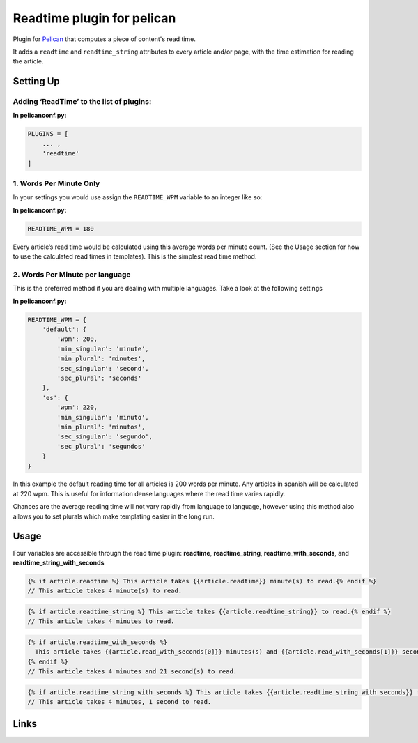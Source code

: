 Readtime plugin for pelican
===========================

.. image:: https://travis-ci.com/JenkinsDev/pelican-readtime.svg?branch=master
    :target: https://travis-ci.com/JenkinsDev/pelican-readtime

Plugin for `Pelican`_ that computes a piece of content's read time.

It adds a ``readtime`` and ``readtime_string`` attributes to every
article and/or page, with the time estimation for reading the article.

Setting Up
----------

Adding ‘ReadTime’ to the list of plugins:
^^^^^^^^^^^^^^^^^^^^^^^^^^^^^^^^^^^^^^^^^

**In pelicanconf.py:**

.. code:: python

    PLUGINS = [
        ... ,
        'readtime'
    ]

1. Words Per Minute Only
^^^^^^^^^^^^^^^^^^^^^^^^

In your settings you would use assign the ``READTIME_WPM`` variable to
an integer like so:

**In pelicanconf.py:**

.. code:: python

    READTIME_WPM = 180

Every article’s read time would be calculated using this average words
per minute count. (See the Usage section for how to use the calculated
read times in templates). This is the simplest read time method.

2. Words Per Minute per language
^^^^^^^^^^^^^^^^^^^^^^^^^^^^^^^^

This is the preferred method if you are dealing with multiple languages.
Take a look at the following settings

**In pelicanconf.py:**

.. code:: python

    READTIME_WPM = {
        'default': {
            'wpm': 200,
            'min_singular': 'minute',
            'min_plural': 'minutes',
            'sec_singular': 'second',
            'sec_plural': 'seconds'
        },
        'es': {
            'wpm': 220,
            'min_singular': 'minuto',
            'min_plural': 'minutos',
            'sec_singular': 'segundo',
            'sec_plural': 'segundos'
        }
    }

In this example the default reading time for all articles is 200 words
per minute. Any articles in spanish will be calculated at 220 wpm. This
is useful for information dense languages where the read time varies
rapidly.

Chances are the average reading time will not vary rapidly from language
to language, however using this method also allows you to set plurals
which make templating easier in the long run.

Usage
-----

Four variables are accessible through the read time plugin:
**readtime**, **readtime\_string**, **readtime\_with\_seconds**, and **readtime\_string\_with\_seconds**

.. code:: html

    {% if article.readtime %} This article takes {{article.readtime}} minute(s) to read.{% endif %}
    // This article takes 4 minute(s) to read.

.. code:: html

    {% if article.readtime_string %} This article takes {{article.readtime_string}} to read.{% endif %}
    // This article takes 4 minutes to read.

.. code:: html

    {% if article.readtime_with_seconds %}
      This article takes {{article.read_with_seconds[0]}} minutes(s) and {{article.read_with_seconds[1]}} second(s) to read.
    {% endif %}
    // This article takes 4 minutes and 21 second(s) to read.

.. code:: html

    {% if article.readtime_string_with_seconds %} This article takes {{article.readtime_string_with_seconds}} to read.{% endif %}
    // This article takes 4 minutes, 1 second to read.


Links
-----

.. _Pelican: http://getpelican.com/
